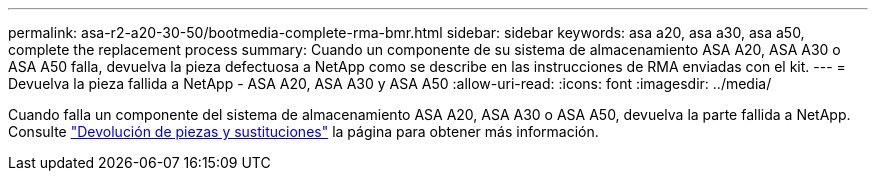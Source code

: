---
permalink: asa-r2-a20-30-50/bootmedia-complete-rma-bmr.html 
sidebar: sidebar 
keywords: asa a20, asa a30, asa a50, complete the replacement process 
summary: Cuando un componente de su sistema de almacenamiento ASA A20, ASA A30 o ASA A50 falla, devuelva la pieza defectuosa a NetApp como se describe en las instrucciones de RMA enviadas con el kit. 
---
= Devuelva la pieza fallida a NetApp - ASA A20, ASA A30 y ASA A50
:allow-uri-read: 
:icons: font
:imagesdir: ../media/


[role="lead"]
Cuando falla un componente del sistema de almacenamiento ASA A20, ASA A30 o ASA A50, devuelva la parte fallida a NetApp. Consulte https://mysupport.netapp.com/site/info/rma["Devolución de piezas y sustituciones"] la página para obtener más información.
